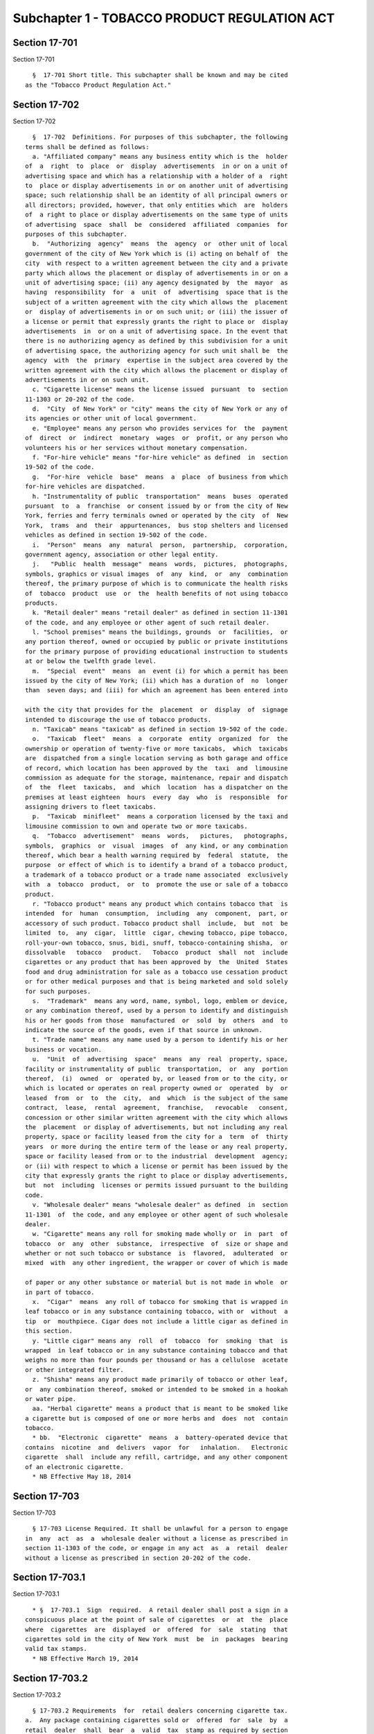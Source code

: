 Subchapter 1 - TOBACCO PRODUCT REGULATION ACT
=============================================

Section 17-701
--------------

Section 17-701 ::    
        
     
        §  17-701 Short title. This subchapter shall be known and may be cited
      as the "Tobacco Product Regulation Act."
    
    
    
    
    
    
    

Section 17-702
--------------

Section 17-702 ::    
        
     
        §  17-702  Definitions. For purposes of this subchapter, the following
      terms shall be defined as follows:
        a. "Affiliated company" means any business entity which is the  holder
      of  a  right  to  place  or  display  advertisements  in or on a unit of
      advertising space and which has a relationship with a holder of a  right
      to  place or display advertisements in or on another unit of advertising
      space; such relationship shall be an identity of all principal owners or
      all directors; provided, however, that only entities which  are  holders
      of  a right to place or display advertisements on the same type of units
      of advertising  space  shall  be  considered  affiliated  companies  for
      purposes of this subchapter.
        b.  "Authorizing  agency"  means  the  agency  or  other unit of local
      government of the city of New York which is (i) acting on behalf of  the
      city  with respect to a written agreement between the city and a private
      party which allows the placement or display of advertisements in or on a
      unit of advertising space; (ii) any agency designated by  the  mayor  as
      having  responsibility  for  a  unit  of  advertising  space that is the
      subject of a written agreement with the city which allows the  placement
      or  display of advertisements in or on such unit; or (iii) the issuer of
      a license or permit that expressly grants the right to place or  display
      advertisements  in  or on a unit of advertising space. In the event that
      there is no authorizing agency as defined by this subdivision for a unit
      of advertising space, the authorizing agency for such unit shall be  the
      agency  with  the  primary  expertise in the subject area covered by the
      written agreement with the city which allows the placement or display of
      advertisements in or on such unit.
        c. "Cigarette license" means the license issued  pursuant  to  section
      11-1303 or 20-202 of the code.
        d.  "City  of New York" or "city" means the city of New York or any of
      its agencies or other unit of local government.
        e. "Employee" means any person who provides services for  the  payment
      of  direct  or  indirect  monetary  wages  or  profit, or any person who
      volunteers his or her services without monetary compensation.
        f. "For-hire vehicle" means "for-hire vehicle" as defined  in  section
      19-502 of the code.
        g.  "For-hire  vehicle  base"  means  a  place  of business from which
      for-hire vehicles are dispatched.
        h. "Instrumentality of public  transportation"  means  buses  operated
      pursuant  to  a  franchise  or consent issued by or from the city of New
      York, ferries and ferry terminals owned or operated by the city  of  New
      York,  trams  and  their  appurtenances,  bus stop shelters and licensed
      vehicles as defined in section 19-502 of the code.
        i.  "Person"  means  any  natural  person,  partnership,  corporation,
      government agency, association or other legal entity.
        j.   "Public  health  message"  means  words,  pictures,  photographs,
      symbols, graphics or visual images  of  any  kind,  or  any  combination
      thereof, the primary purpose of which is to communicate the health risks
      of  tobacco  product  use  or  the  health benefits of not using tobacco
      products.
        k. "Retail dealer" means "retail dealer" as defined in section 11-1301
      of the code, and any employee or other agent of such retail dealer.
        l. "School premises" means the buildings, grounds  or  facilities,  or
      any portion thereof, owned or occupied by public or private institutions
      for the primary purpose of providing educational instruction to students
      at or below the twelfth grade level.
        m.  "Special  event"  means  an  event (i) for which a permit has been
      issued by the city of New York; (ii) which has a duration of  no  longer
      than  seven days; and (iii) for which an agreement has been entered into
    
      with the city that provides for the  placement  or  display  of  signage
      intended to discourage the use of tobacco products.
        n. "Taxicab" means "taxicab" as defined in section 19-502 of the code.
        o.  "Taxicab  fleet"  means  a  corporate  entity  organized  for  the
      ownership or operation of twenty-five or more taxicabs,  which  taxicabs
      are  dispatched from a single location serving as both garage and office
      of record, which location has been approved by the  taxi  and  limousine
      commission as adequate for the storage, maintenance, repair and dispatch
      of  the  fleet  taxicabs,  and  which  location  has a dispatcher on the
      premises at least eighteen  hours  every  day  who  is  responsible  for
      assigning drivers to fleet taxicabs.
        p.  "Taxicab  minifleet"  means a corporation licensed by the taxi and
      limousine commission to own and operate two or more taxicabs.
        q.  "Tobacco  advertisement"  means  words,   pictures,   photographs,
      symbols,  graphics  or  visual  images  of  any kind, or any combination
      thereof, which bear a health warning required by  federal  statute,  the
      purpose  or effect of which is to identify a brand of a tobacco product,
      a trademark of a tobacco product or a trade name associated  exclusively
      with  a  tobacco  product,  or  to  promote the use or sale of a tobacco
      product.
        r. "Tobacco product" means any product which contains tobacco that  is
      intended  for  human  consumption,  including  any  component,  part, or
      accessory of such product. Tobacco product shall  include,  but  not  be
      limited  to,  any  cigar,  little  cigar, chewing tobacco, pipe tobacco,
      roll-your-own tobacco, snus, bidi, snuff, tobacco-containing shisha,  or
      dissolvable   tobacco   product.   Tobacco  product  shall  not  include
      cigarettes or any product that has been approved by  the  United  States
      food and drug administration for sale as a tobacco use cessation product
      or for other medical purposes and that is being marketed and sold solely
      for such purposes.
        s.  "Trademark"  means any word, name, symbol, logo, emblem or device,
      or any combination thereof, used by a person to identify and distinguish
      his or her goods from those  manufactured  or  sold  by  others  and  to
      indicate the source of the goods, even if that source in unknown.
        t. "Trade name" means any name used by a person to identify his or her
      business or vocation.
        u.  "Unit  of  advertising  space"  means  any  real  property, space,
      facility or instrumentality of public  transportation,  or  any  portion
      thereof,  (i)  owned  or  operated by, or leased from or to the city, or
      which is located or operates on real property owned or  operated  by  or
      leased  from  or  to  the  city,  and  which  is the subject of the same
      contract,  lease,  rental  agreement,  franchise,   revocable   consent,
      concession or other similar written agreement with the city which allows
      the  placement  or display of advertisements, but not including any real
      property, space or facility leased from the city for a  term  of  thirty
      years  or more during the entire term of the lease or any real property,
      space or facility leased from or to the industrial  development  agency;
      or (ii) with respect to which a license or permit has been issued by the
      city that expressly grants the right to place or display advertisements,
      but  not  including  licenses or permits issued pursuant to the building
      code.
        v. "Wholesale dealer" means "wholesale dealer" as defined  in  section
      11-1301  of  the code, and any employee or other agent of such wholesale
      dealer.
        w. "Cigarette" means any roll for smoking made wholly or  in  part  of
      tobacco  or  any  other  substance,  irrespective  of  size or shape and
      whether or not such tobacco or substance  is  flavored,  adulterated  or
      mixed  with  any other ingredient, the wrapper or cover of which is made
    
      of paper or any other substance or material but is not made in whole  or
      in part of tobacco.
        x.  "Cigar"  means  any roll of tobacco for smoking that is wrapped in
      leaf tobacco or in any substance containing tobacco, with or  without  a
      tip  or  mouthpiece. Cigar does not include a little cigar as defined in
      this section.
        y. "Little cigar" means any  roll  of  tobacco  for  smoking  that  is
      wrapped  in leaf tobacco or in any substance containing tobacco and that
      weighs no more than four pounds per thousand or has a cellulose  acetate
      or other integrated filter.
        z. "Shisha" means any product made primarily of tobacco or other leaf,
      or  any combination thereof, smoked or intended to be smoked in a hookah
      or water pipe.
        aa. "Herbal cigarette" means a product that is meant to be smoked like
      a cigarette but is composed of one or more herbs and  does  not  contain
      tobacco.
        * bb.  "Electronic  cigarette"  means  a  battery-operated device that
      contains  nicotine  and  delivers  vapor  for   inhalation.   Electronic
      cigarette  shall  include any refill, cartridge, and any other component
      of an electronic cigarette.
        * NB Effective May 18, 2014
    
    
    
    
    
    
    

Section 17-703
--------------

Section 17-703 ::    
        
     
        § 17-703 License Required. It shall be unlawful for a person to engage
      in  any  act  as  a  wholesale dealer without a license as prescribed in
      section 11-1303 of the code, or engage in any act  as  a  retail  dealer
      without a license as prescribed in section 20-202 of the code.
    
    
    
    
    
    
    

Section 17-703.1
----------------

Section 17-703.1 ::    
        
     
        * §  17-703.1  Sign  required.  A retail dealer shall post a sign in a
      conspicuous place at the point of sale of cigarettes  or  at  the  place
      where  cigarettes  are  displayed  or  offered  for  sale  stating  that
      cigarettes sold in the city of New York  must  be  in  packages  bearing
      valid tax stamps.
        * NB Effective March 19, 2014
    
    
    
    
    
    
    

Section 17-703.2
----------------

Section 17-703.2 ::    
        
     
        § 17-703.2 Requirements  for  retail dealers concerning cigarette tax.
      a.  Any package containing cigarettes sold or  offered  for  sale  by  a
      retail  dealer  shall  bear  a  valid  tax  stamp as required by section
      11-1302 of the code. Except as provided  in  subdivision  b  of  section
      11-1305 of the code, any cigarettes possessed or transported in the city
      by a retail dealer shall be in a package bearing a valid tax stamp.
        b.  No  retail dealer shall engage in a sale or purchase prohibited by
      subdivision e of section 11-1303 or section 20-205 of the code.
        c. No retail dealer shall sell, offer for sale, possess  or  transport
      any  affixed  or  unaffixed  false, altered or counterfeit cigarette tax
      stamp, imprint or impression.
        d. No retail dealer shall engage in any act to hide or conceal:
        (1) any cigarettes in unstamped or unlawfully stamped packages;
        (2) any affixed or unaffixed false, altered or  counterfeit  cigarette
      tax stamp, imprint or impression; or
        (3)  any  cigarettes  that  are  outside  of a package in violation of
      subdivision a of this section.
    
    
    
    
    
    
    

Section 17-704
--------------

Section 17-704 ::    
        
     
        * §  17-704 Out-of-package sales prohibited. All tobacco products sold
      or offered for sale by a retail dealer shall be sold or offered for sale
      in  the  package,  box,  carton  or  other  container  provided  by  the
      manufacturer, importer or packager which bears a health warning required
      by federal statute.
        * NB Effective until March 19, 2014
        * §  17-704  Out-of-package  sales  prohibited.  a. All cigarettes and
      tobacco products sold or offered for sale by a retail  dealer  shall  be
      sold  or offered for sale in the package, box, carton or other container
      provided by the manufacturer, importer or packager which bears a  health
      warning required by federal statute.
        b.  No  retail  dealer shall sell or offer for sale a cigar unless the
      cigar is sold in a package of at least four cigars, provided  that  this
      subdivision shall not apply to the sale or distribution of an individual
      cigar  whose  listed price, as defined in section 17-176.1 of this code,
      is greater than three dollars.
        c. No retail dealer shall sell or offer for sale a little cigar unless
      the little cigar is sold in a package of at least twenty little cigars.
        * NB Effective March 19, 2014
    
    
    
    
    
    
    

Section 17-705
--------------

Section 17-705 ::    
        
     
        * §  17-705  Age  restriction  on handling. It shall be unlawful for a
      retail dealer to permit an employee or other agent of the retail  dealer
      to  sell,  dispense  or  otherwise  handle a tobacco product unless such
      employee or other agent is (1) at least eighteen years of  age;  or  (2)
      under  the  direct  supervision  of  the retail dealer or an employee or
      other agent of the retail dealer who is at least eighteen years of  age,
      and who is present on the premises.
        * NB Effective until March 19, 2014
        * §  17-705  Age  restriction  on handling. It shall be unlawful for a
      retail dealer to permit an employee or other agent of the retail  dealer
      to  sell,  dispense  or otherwise handle cigarettes or a tobacco product
      unless such employee or other agent is (1) at least  eighteen  years  of
      age;  or  (2)  under  the  direct supervision of the retail dealer or an
      employee or other agent of the retail dealer who is  at  least  eighteen
      years of age, and who is present on the premises.
        * NB Effective March 19, 2014
    
    
    
    
    
    
    

Section 17-706
--------------

Section 17-706 ::    
        
     
        * §  17-706  Sale of tobacco products to minors prohibited. Any person
      operating a place of business  wherein  tobacco  products  are  sold  or
      offered  for sale must be licensed as required by section 17-703 of this
      code and is prohibited from selling such products to  individuals  under
      eighteen years of age, and shall post in a conspicuous place a sign upon
      which  there  shall  be  imprinted  the  following  statement,  "SALE OF
      CIGARETTES, CIGARS, CHEWING TOBACCO, POWDERED TOBACCO, OR OTHER  TOBACCO
      PRODUCTS, ROLLING PAPER OR PIPES, TO PERSONS UNDER EIGHTEEN YEARS OF AGE
      IS PROHIBITED BY LAW." Such sign shall be printed on a white card in red
      letters  at  least  one-half inch in height. Sale of tobacco products in
      such places, other than by a vending machine, shall be made only  to  an
      individual  who  demonstrates,  through  a  driver's  license  or  other
      photographic identification  card  issued  by  a  government  entity  or
      educational  institution, that the individual is at least eighteen years
      of age. Such identification need not be required of any  individual  who
      reasonably  appears  to  be at least twenty-five years of age, provided,
      however, that such appearance shall not  constitute  a  defense  in  any
      proceeding alleging the sale of a tobacco product to an individual under
      eighteen years of age.
        * NB Effective until May 18, 2014
        * §  17-706  Sale  of  cigarettes,  tobacco  products,  or  electronic
      cigarettes to minors and young adults prohibited.
        a. Any person  operating  a  place  of  business  wherein  cigarettes,
      tobacco  products, or electronic cigarettes are sold or offered for sale
      is  prohibited  from  selling  such  cigarettes,  tobacco  products,  or
      electronic  cigarettes to individuals under twenty-one years of age Sale
      of cigarettes, tobacco products, or electronic cigarettes in such places
      shall be made only to an individual who demonstrates, through a driver's
      license or other photographic identification card issued by a government
      entity or educational institution,  that  the  individual  is  at  least
      twenty-one years of age. Such identification need not be required of any
      individual  who  reasonably  appears to be at least thirty years of age,
      provided, however, that such appearance shall not constitute  a  defense
      in  any proceeding alleging the sale of cigarettes, tobacco products, or
      electronic cigarettes to an individual under twenty-one years of age.
        b. Any person  operating  a  place  of  business  wherein  non-tobacco
      shisha,  pipes,  or  rolling  papers  are  sold  or  offered for sale is
      prohibited from selling  such  non-tobacco  shisha,  pipes,  or  rolling
      papers  to  individuals under eighteen years of age. Sale of non-tobacco
      shisha, pipes, or rolling papers in such places shall be made only to an
      individual  who  demonstrates,  through  a  driver's  license  or  other
      photographic  identification  card  issued  by  a  government  entity or
      educational institution, that the individual is at least eighteen  years
      of  age.  Such identification need not be required of any individual who
      reasonably appears to be at least twenty-five years  of  age,  provided,
      however,  that  such  appearance  shall  not constitute a defense in any
      proceeding alleging the sale of non-tobacco shisha,  pipes,  or  rolling
      papers to an individual under eighteen years of age.
        c.  Any  person  operating  a  place  of  business wherein cigarettes,
      tobacco products, electronic cigarettes, herbal cigarettes,  non-tobacco
      shisha, pipes, or rolling papers are sold or offered for sale shall post
      in  a  conspicuous  place  a  sign,  in accordance with the rules of the
      department, advising persons about the minimum age requirements for  the
      purchase of such items.
        * NB Effective May 18, 2014
    
    
    
    
    
    
    

Section 17-708
--------------

Section 17-708 ::    
        
     
        §  17-708  Use  of  tobacco products on school premises prohibited. It
      shall be unlawful for any person to use  a  tobacco  product,  including
      chewing tobacco, on school premises at any time.
    
    
    
    
    
    
    

Section 17-709
--------------

Section 17-709 ::    
        
     
        §  17-709 Enforcement. The department of health and mental hygiene and
      the  department  of  finance  shall  enforce  the  provisions  of   this
      subchapter.  The  department  of consumer affairs shall enforce sections
      17-703, 17-703.1, 17-704, 17-705  and  17-706  of  this  subchapter.  In
      addition,  designated  enforcement  employees  of any authorizing agency
      shall have the power to enforce the provisions of this subchapter.
    
    
    
    
    
    
    

Section 17-709.1
----------------

Section 17-709.1 ::    
        
     
        §   17-709.1  Rules.  The  commissioner  of  the  department  and  the
      commissioner of finance shall promulgate any rules as may  be  necessary
      for the purposes of carrying out the provisions of this subchapter.
    
    
    
    
    
    
    

Section 17-710
--------------

Section 17-710 ::    
        
     
        §  17-710  Violations  and penalties.   a. Civil penalties and license
      revocation for a person found to be in violation of  the  provisions  of
      this subchapter shall be as follows:
        (1)  Any  person  found  to be in violation of section 17-703 shall be
      liable for a civil penalty of not more than five  thousand  dollars  for
      the  first  violation,  and not more than five thousand dollars for each
      additional violation found on that day; and not more than  ten  thousand
      dollars  for  the second violation and each subsequent violation by that
      person.
        (2) Any person found to be in violation of section 17-703.1  shall  be
      liable  for a civil penalty of not more than five hundred dollars in any
      single day.
        (3) In addition to  any  penalty  that  may  be  imposed  pursuant  to
      subdivision  b of section 11-1317 of the code, any person found to be in
      violation of section 17-703.2 of the code shall be liable  for  a  civil
      penalty  of  not more than two thousand dollars for the first violation,
      and not more than two thousand dollars  for  each  additional  violation
      found  on  that  day,  and  not  more than five thousand dollars for the
      second violation and each subsequent violation  at  the  same  place  of
      business within a three-year period.
        (4)  Any  person found to be in violation of section 17-704, 17-705 or
      subdivision a or b of section 17-706 shall be liable for a civil penalty
      of not more than one thousand dollars for the first violation,  and  not
      more  than  one  thousand dollars for each additional violation found on
      that day; and  not  more  than  two  thousand  dollars  for  the  second
      violation  and  each  subsequent violation at the same place of business
      within a three-year period. Any person  found  to  be  in  violation  of
      subdivision  c  of section 17-706 shall be liable for a civil penalty of
      not more than five hundred dollars in any single day.
        (5) In addition, for a second violation of  any  of  sections  17-703,
      17-703.2,  17-704,  17-705  or  subdivision  a  or  b  of section 17-706
      occurring on a different day and any subsequent violations occurring  on
      different days at the same place of business within a three-year period,
      any  person  who engages in business as a retail dealer shall be subject
      to the mandatory revocation of his or her  cigarette  license  for  such
      place  of  business.  Any violation of section 17-703, 17-703.2, 17-704,
      17-705 or subdivision a or b of section 17-706 by any license holder  at
      a  place  of  business  shall  be  included in determining the number of
      violations by such license holder and by any subsequent  license  holder
      at  the  same  place  of  business  unless the subsequent license holder
      provides the commissioner of  the  department  that  has  commenced  the
      proceeding  to recover a civil penalty pursuant to subdivision b of this
      section with adequate documentation demonstrating  that  the  subsequent
      license holder acquired the premises or business through an arm's length
      transaction  as  defined  in  subdivision e of this section and that the
      sale or lease was not conducted, in whole or in part, for the purpose of
      permitting the original licensee to avoid the effect  of  violations  on
      the  premises.  A cigarette license shall be revoked at the same hearing
      at which a retail dealer is found  liable  for  a  second  violation  or
      subsequent  violations at the same place of business within a three-year
      period.
        (6) Any person who violates section 17-708 shall be liable for a civil
      penalty of not more than fifty dollars for each violation.
        b. A proceeding to recover any civil penalty  authorized  pursuant  to
      the  provisions  of  subdivision  a  of  this section for a violation of
      section 17-703, 17-703.1, 17-703.2, 17-704, 17-705  or  17-706  of  this
      subchapter  shall  be  commenced by the service of a notice of violation
      which shall be returnable to  the  health  tribunal  at  the  office  of
    
      administrative  trials  and  hearings where the department of health and
      mental hygiene issues such notice,  the  adjudication  division  of  the
      department  of  consumer  affairs  where that department or a designated
      employee   of   any   authorizing  agency  issues  such  notice,  or  an
      adjudication division of the department of finance or the administrative
      tribunal selected by the commissioner of finance where the department of
      finance issues such notice. Such notice shall contain a  statement  that
      any  hearing  for  a  second violation or subsequent violation of any of
      such sections at the same place of business within a  three-year  period
      shall  also constitute a hearing for the revocation of a retail dealer's
      cigarette license where the retail dealer is found to be in violation of
      any such sections. The department of  health  and  mental  hygiene,  the
      department  of  consumer  affairs  and  the  department of finance shall
      notify each other within thirty days of a  final  determination  that  a
      retail  dealer  has  been  found  to  be in violation of section 17-703,
      17-703.1, 17-703.2, 17-704, 17-705  or  17-706  of  this  subchapter.  A
      proceeding  to  recover  any  civil  penalty  authorized pursuant to the
      provisions of subdivision a of this section for a violation  of  section
      17-708  shall  be  returnable  to  the  health tribunal at the office of
      administrative trials and hearings.  Such tribunal shall have the  power
      to  impose  the  civil  penalties  prescribed  by  subdivision a of this
      section.  The  adjudication  division  of  the  department  of  consumer
      affairs,  the health tribunal at the office of administrative trials and
      hearings and an adjudication division of the department  of  finance  or
      the  administrative  tribunal  selected  by  the commissioner of finance
      shall have the  power  to  impose  the  civil  penalties  prescribed  by
      subdivision  a  of  this  section  for  a  violation  of section 17-703,
      17-703.1, 17-703.2, 17-704, 17-705 or 17-706 of this subchapter.
        c. The penalties provided by subdivision a of this section shall be in
      addition to any other penalty imposed by any other provision of  law  or
      rule promulgated thereunder.
        d.  Whenever  any  person  has  engaged in any acts or practices which
      constitute a violation of any provision of this  subchapter  or  of  any
      rule promulgated thereunder, the city may make application to a court of
      competent jurisdiction for an order enjoining such acts or practices and
      for  an  order granting a temporary or permanent injunction, restraining
      order or other order enjoining such acts or practices.
        e. For purposes of this section, "arm's length  transaction"  means  a
      sale  of  a fee or all undivided interests in real property, or lease of
      any part thereof, or a sale  of  a  business,  in  good  faith  and  for
      valuable consideration, that reflects the fair market value of such real
      property or lease, or business, in the open market, between two informed
      and   willing   parties,  where  neither  is  under  any  compulsion  to
      participate in the transaction, unaffected  by  any  unusual  conditions
      indicating  a reasonable possibility that the sale or lease was made for
      the purpose of permitting the original licensee to avoid the  effect  of
      violations  on  the  premises.  The  following  sales or leases shall be
      presumed  not  to  be  arm's   length   transactions   unless   adequate
      documentation  is  provided demonstrating that the sale or lease was not
      conducted, in whole or in  part,  for  the  purpose  of  permitting  the
      original licensee to avoid the effect of violations on the premises:
        (1) a sale between relatives; or
        (2) a sale between related companies or partners in a business; or
        (3)  a  sale  or  lease  affected by other facts or circumstances that
      would indicate that the sale or lease is entered into  for  the  primary
      purpose  of  permitting  the  original  licensee  to avoid the effect of
      violations on the premises, such as a sale or lease entered  into  while
    
      there  are  violations  pending against the original licensee that could
      result in revocation or suspension of the license.
        f.  Notwithstanding  the  provisions of subdivision a of this section,
      the mandatory revocation of a license for  a  second  offense  shall  be
      waived  if,  upon the submission of satisfactory proof, the commissioner
      determines that the person or persons who committed the violations which
      are the basis for the mandatory revocation acted against the  licensee's
      will  in  committing  such  violations,  the licensee utilized extensive
      precautionary measures  to  prevent  violations  of  the  provisions  of
      sections  17-704,  17-705  and 17-706 of this code, and the licensee has
      terminated any financial or employment relationship with each person who
      committed the violations which are the basis of the mandatory revocation
      of its license  or  has  taken  other  significant  disciplinary  action
      against  such  persons.  The  commissioner  shall  not  determine that a
      licensee utilized extensive precautionary measures to prevent violations
      of the provisions of sections 17-704, 17-705 and  17-706  of  this  code
      unless  the  licensee  submits satisfactory proof demonstrating that the
      licensee had, prior to the second violation which is the basis  for  the
      mandatory revocation of its license, done the following:
        (1)  implemented  a  clear policy requiring all persons working in the
      place of business to strictly comply with  the  provisions  of  sections
      17-704, 17-705 and 17-706 of this code and permitting persons working in
      the  place  of  business to complete a tobacco product sales transaction
      only after establishing the age of a prospective  purchaser  of  tobacco
      products  through identification that has been verified for authenticity
      or through photographic identification as required by section 17-706  of
      this code; and
        (2)  trained  all  persons  working in the place of business to comply
      with any such policy before they are allowed to sell tobacco products to
      the public; and
        (3) monitored the performance of  persons  working  in  the  place  of
      business  to  ensure  that they adhere to such policy, or, in accordance
      with  rules  promulgated  by  the   commissioner,   conducted   periodic
      retraining of persons working in the place of business.
        g.  Any  retail  dealer who fails to pay (1) any civil penalty imposed
      under chapter thirteen of title eleven of the code for the violation  of
      any  provision  thereunder,  or (2) any civil penalty imposed under this
      chapter for any violation thereof or under section 17-176.1  or  section
      17-177  of  this  title  for  any  violation  of such sections, shall be
      subject to suspension of his or her retail dealer license for the  place
      of  business  where the violation occurred until such retail dealer pays
      all such civil penalties.  Such  retail  dealer  license  shall  not  be
      renewed  until  such  retail  dealer  pays  all  such civil penalties. A
      proceeding  to  suspend  a  retail  dealer  license  pursuant  to   this
      subdivision  may  be commenced by the department to which payment of the
      penalty is  due,  in  the  same  manner  as  a  proceeding  pursuant  to
      subdivision   b  of  this  section  to  recover  a  civil  penalty.  The
      adjudication division of the department of consumer affairs, the  health
      tribunal  at  the  office  of  administrative trials and hearings and an
      adjudication division of the department of finance or the administrative
      tribunal selected by the commissioner of finance shall have the power to
      suspend a retail dealer's license pursuant to this subdivision.
    
    
    
    
    
    
    

Section 17-711
--------------

Section 17-711 ::    
        
     
        § 17-711 Report. Not later than twelve months after the effective date
      of  the  local law that added this section and each year thereafter, the
      department shall submit a report to  the  mayor  and  the  city  council
      concerning the administration and enforcement of this subchapter.
    
    
    
    
    
    
    

Section 17-712
--------------

Section 17-712 ::    
        
     
        §  17-712  Construction. Nothing contained in this subchapter shall be
      construed to  preclude  the  city  of  New  York  from  prohibiting  the
      placement  or  display  of  tobacco  advertisements  in  or  on units of
      advertising space.
    
    
    
    
    
    
    

